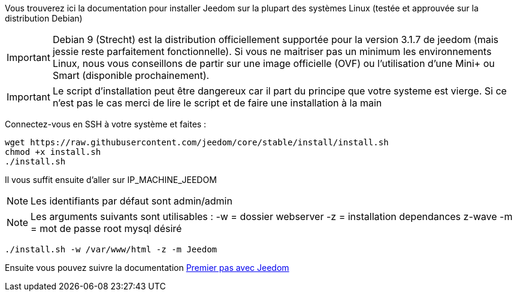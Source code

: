 Vous trouverez ici la documentation pour installer Jeedom sur la plupart des systèmes Linux (testée et approuvée sur la distribution Debian)

[IMPORTANT]
Debian 9 (Strecht) est la distribution officiellement supportée pour la version 3.1.7 de jeedom (mais jessie reste parfaitement fonctionnelle).
Si vous ne maitriser pas un minimum les environnements Linux, nous vous conseillons de partir sur une image officielle (OVF) ou l'utilisation d'une Mini+ ou Smart (disponible prochainement).

[IMPORTANT]
Le script d'installation peut être dangereux car il part du principe que votre systeme est vierge. Si ce n'est pas le cas merci de lire le script et de faire une installation à la main

Connectez-vous en SSH à votre système et faites : 

----
wget https://raw.githubusercontent.com/jeedom/core/stable/install/install.sh
chmod +x install.sh
./install.sh
----

Il vous suffit ensuite d'aller sur IP_MACHINE_JEEDOM

[NOTE]
Les identifiants par défaut sont admin/admin

[NOTE]
Les arguments suivants sont utilisables :
-w = dossier webserver
-z = installation dependances z-wave
-m = mot de passe root mysql désiré

-----

./install.sh -w /var/www/html -z -m Jeedom

-----



Ensuite vous pouvez suivre la documentation https://github.com/jeedom/documentation/blob/master/premiers-pas/fr_FR/index.asciidoc[Premier pas avec Jeedom]